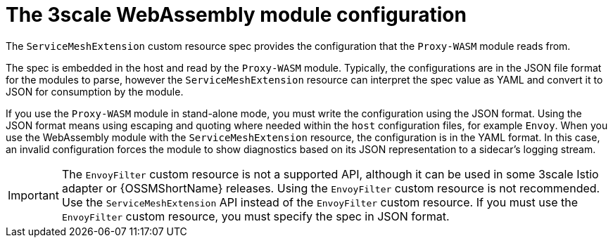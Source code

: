 // Module included in the following assembly:
//
// service_mesh/v2x/ossm-threescale-webassembly-module.adoc

[id="ossm-threescale-webassembly-module-configuration_{context}"]
= The 3scale WebAssembly module configuration

The `ServiceMeshExtension` custom resource spec provides the configuration that the `Proxy-WASM` module reads from.

The spec is embedded in the host and read by the `Proxy-WASM` module. Typically, the configurations are in the JSON file format for the modules to parse, however the `ServiceMeshExtension` resource can interpret the spec value as YAML and convert it to JSON for consumption by the module.

If you use the `Proxy-WASM` module in stand-alone mode, you must write the configuration using the JSON format. Using the JSON format means using escaping and quoting where needed within the `host` configuration files, for example `Envoy`. When you use the WebAssembly module with the `ServiceMeshExtension` resource, the configuration is in the YAML format. In this case, an invalid configuration forces the module to show diagnostics based on its JSON representation to a sidecar's logging stream.

[IMPORTANT]
====
The `EnvoyFilter` custom resource is not a supported API, although it can be used in some 3scale Istio adapter or {OSSMShortName} releases. Using the `EnvoyFilter` custom resource is not recommended. Use the `ServiceMeshExtension` API instead of the `EnvoyFilter` custom resource.
If you must use the `EnvoyFilter` custom resource, you must specify the spec in JSON format.
====
